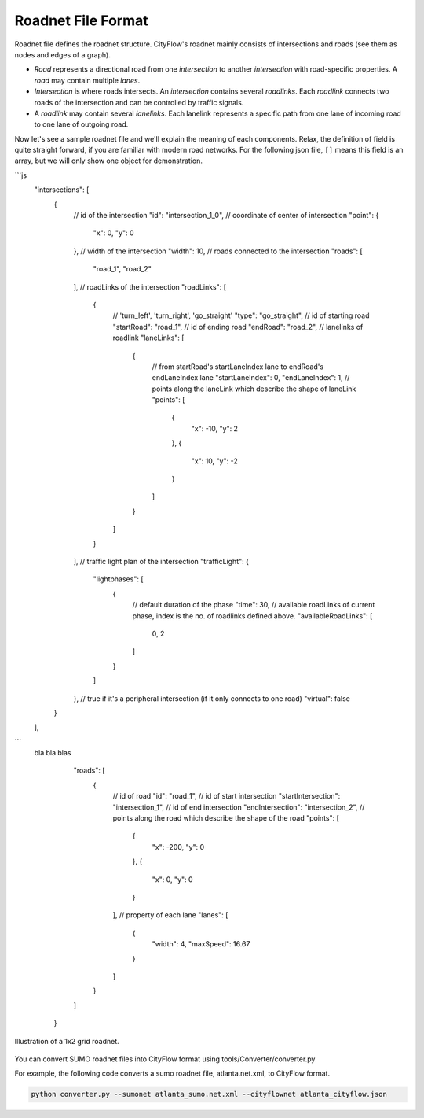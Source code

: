 .. _roadnet:

Roadnet File Format
===================

Roadnet file defines the roadnet structure. CityFlow's roadnet mainly consists of intersections and roads (see them as nodes and edges of a graph). 

- *Road* represents a directional road from one *intersection* to another *intersection* with road-specific properties. A *road* may contain multiple *lanes*. 
- *Intersection* is where roads intersects. An *intersection* contains several *roadlinks*. Each *roadlink* connects two roads of the intersection and can be controlled by traffic signals. 
- A *roadlink* may contain several *lanelinks*. Each lanelink represents a specific path from one lane of incoming road to one lane of outgoing road. 

Now let's see a sample roadnet file and we'll explain the meaning of each components. Relax, the definition of field is quite straight forward, if you are familiar with modern road networks. For the following json file, ``[]`` means this field is an array, but we will only show one object for demonstration. 



```js
    "intersections": [
      {
        // id of the intersection
        "id": "intersection_1_0",
        // coordinate of center of intersection
        "point": { 
          "x": 0,
          "y": 0
        },
        // width of the intersection
        "width": 10,
        // roads connected to the intersection
        "roads": [
          "road_1",
          "road_2"
        ],
        // roadLinks of the intersection
        "roadLinks": [
          {
            // 'turn_left', 'turn_right', 'go_straight'
            "type": "go_straight",
            // id of starting road
            "startRoad": "road_1",
            // id of ending road
            "endRoad": "road_2",
            // lanelinks of roadlink
            "laneLinks": [ 
              {
                // from startRoad's startLaneIndex lane to endRoad's endLaneIndex lane
                "startLaneIndex": 0, 
                "endLaneIndex": 1,
                // points along the laneLink which describe the shape of laneLink
                "points": [
                  {
                    "x": -10,
                    "y": 2
                  },
                  {
                    "x": 10,
                    "y": -2
                  }
                ]
              }
            ]
          }
        ],
        // traffic light plan of the intersection
        "trafficLight": {
          "lightphases": [
            {
              // default duration of the phase
              "time": 30,
              // available roadLinks of current phase, index is the no. of roadlinks defined above.
              "availableRoadLinks": [
                0,
                2
              ]
            }
          ]
        },
        // true if it's a peripheral intersection (if it only connects to one road)
        "virtual": false
      }
    ],
```
 bla bla blas


    "roads": [
      {
        // id of road
        "id": "road_1",
        // id of start intersection
        "startIntersection": "intersection_1",
        // id of end intersection
        "endIntersection": "intersection_2",
        // points along the road which describe the shape of the road
        "points": [
          {
            "x": -200,
            "y": 0
          },
          {
            "x": 0,
            "y": 0
          }
        ],
        // property of each lane
        "lanes": [
          {
            "width": 4,
            "maxSpeed": 16.67
          }
        ]
      }
    ]
  }


.. figure:: https://github.com/cityflow-project/data/raw/master/docs/images/roadnet.jpg
    :align: center

    Illustration of a 1x2 grid roadnet.


You can convert SUMO roadnet files into CityFlow format using tools/Converter/converter.py

For example, the following code converts a sumo roadnet file, atlanta.net.xml, to CityFlow format.

.. code-block:: shell

    python converter.py --sumonet atlanta_sumo.net.xml --cityflownet atlanta_cityflow.json
